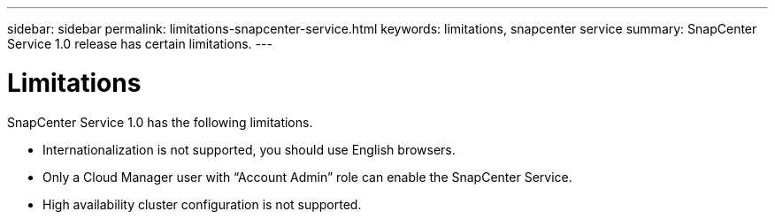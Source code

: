 ---
sidebar: sidebar
permalink: limitations-snapcenter-service.html
keywords: limitations, snapcenter service
summary: SnapCenter Service 1.0 release has certain limitations.
---

= Limitations
:hardbreaks:
:nofooter:
:icons: font
:linkattrs:
:imagesdir: ./media/

[.lead]
SnapCenter Service 1.0 has the following limitations.

*	Internationalization is not supported, you should use English browsers.
*	Only a Cloud Manager user with “Account Admin” role can enable the SnapCenter Service.
*	High availability cluster configuration is not supported.

